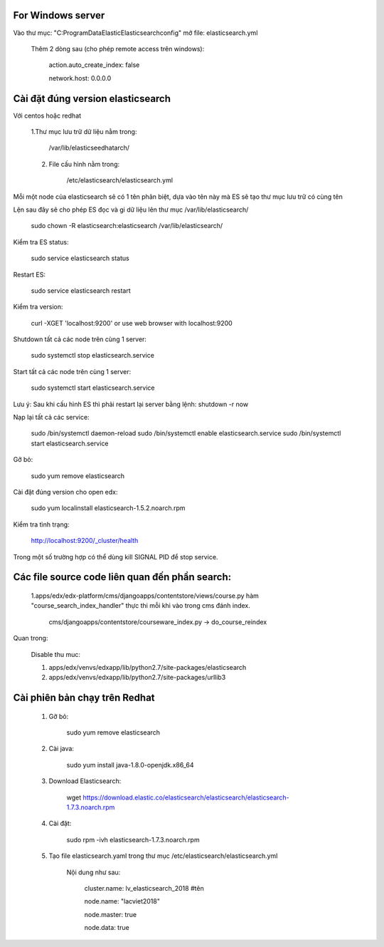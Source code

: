 For Windows server
===========================
Vào thư mục: "C:\ProgramData\Elastic\Elasticsearch\config" mở file: elasticsearch.yml

    Thêm 2 dòng sau (cho phép remote access trên windows):

        action.auto_create_index: false

        network.host: 0.0.0.0


Cài đặt đúng version elasticsearch
=========================================

Với centos hoặc redhat

    1.Thư mục lưu trữ dữ liệu nằm trong:

        /var/lib/elasticseedhatarch/

    2. File cấu hình nằm trong:

        /etc/elasticsearch/elasticsearch.yml

Mỗi một node của elasticsearch sẽ có 1 tên phân biệt, dựa vào tên này mà ES sẽ tạo thư mục lưu trữ có cùng tên

Lện sau đây sẽ cho phép ES đọc và gi dữ liệu lên thư mục /var/lib/elasticsearch/

    sudo chown -R elasticsearch:elasticsearch /var/lib/elasticsearch/

Kiểm tra ES status:

    sudo service elasticsearch status

Restart ES:

    sudo service elasticsearch restart

Kiểm tra version:

    curl -XGET 'localhost:9200' or use web browser with localhost:9200

Shutdown tất cả các node trên cùng 1 server:

    sudo systemctl stop elasticsearch.service

Start tất cả các node trên cùng 1 server:

    sudo systemctl start elasticsearch.service

Lưu ý: Sau khi cấu hình ES thì phải restart lại server bằng lệnh: shutdown -r now


Nạp lại tất cả các service:


    sudo /bin/systemctl daemon-reload
    sudo /bin/systemctl enable elasticsearch.service
    sudo /bin/systemctl start elasticsearch.service

Gỡ bỏ:

    sudo yum remove elasticsearch

Cài đặt đúng version cho open edx:

    sudo yum localinstall elasticsearch-1.5.2.noarch.rpm

Kiểm tra tình trạng:

    http://localhost:9200/_cluster/health

Trong một số trường hợp có thể dùng kill SIGNAL PID để stop service.



Các file source code liên quan đến phần search:
====================================================

    1.apps/edx/edx-platform/cms/djangoapps/contentstore/views/course.py hàm "course_search_index_handler" thực thi mỗi khi vào trong cms đánh index.

        cms/djangoapps/contentstore/courseware_index.py -> do_course_reindex


Quan trong:

    Disable thu muc:

    1. apps/edx/venvs/edxapp/lib/python2.7/site-packages/elasticsearch

    2. apps/edx/venvs/edxapp/lib/python2.7/site-packages/urllib3



Cài phiên bản chạy trên Redhat
==================================

    1. Gỡ bỏ:

        sudo yum remove elasticsearch

    2. Cài java:

        sudo yum install java-1.8.0-openjdk.x86_64

    3. Download Elasticsearch:

        wget https://download.elastic.co/elasticsearch/elasticsearch/elasticsearch-1.7.3.noarch.rpm

    4. Cài đặt:

        sudo rpm -ivh elasticsearch-1.7.3.noarch.rpm

    5. Tạo file elasticsearch.yaml trong thư mục /etc/elasticsearch/elasticsearch.yml

        Nội dung như sau:

            cluster.name: lv_elasticsearch_2018 #tên

            node.name: "lacviet2018"

            node.master: true

            node.data: true










